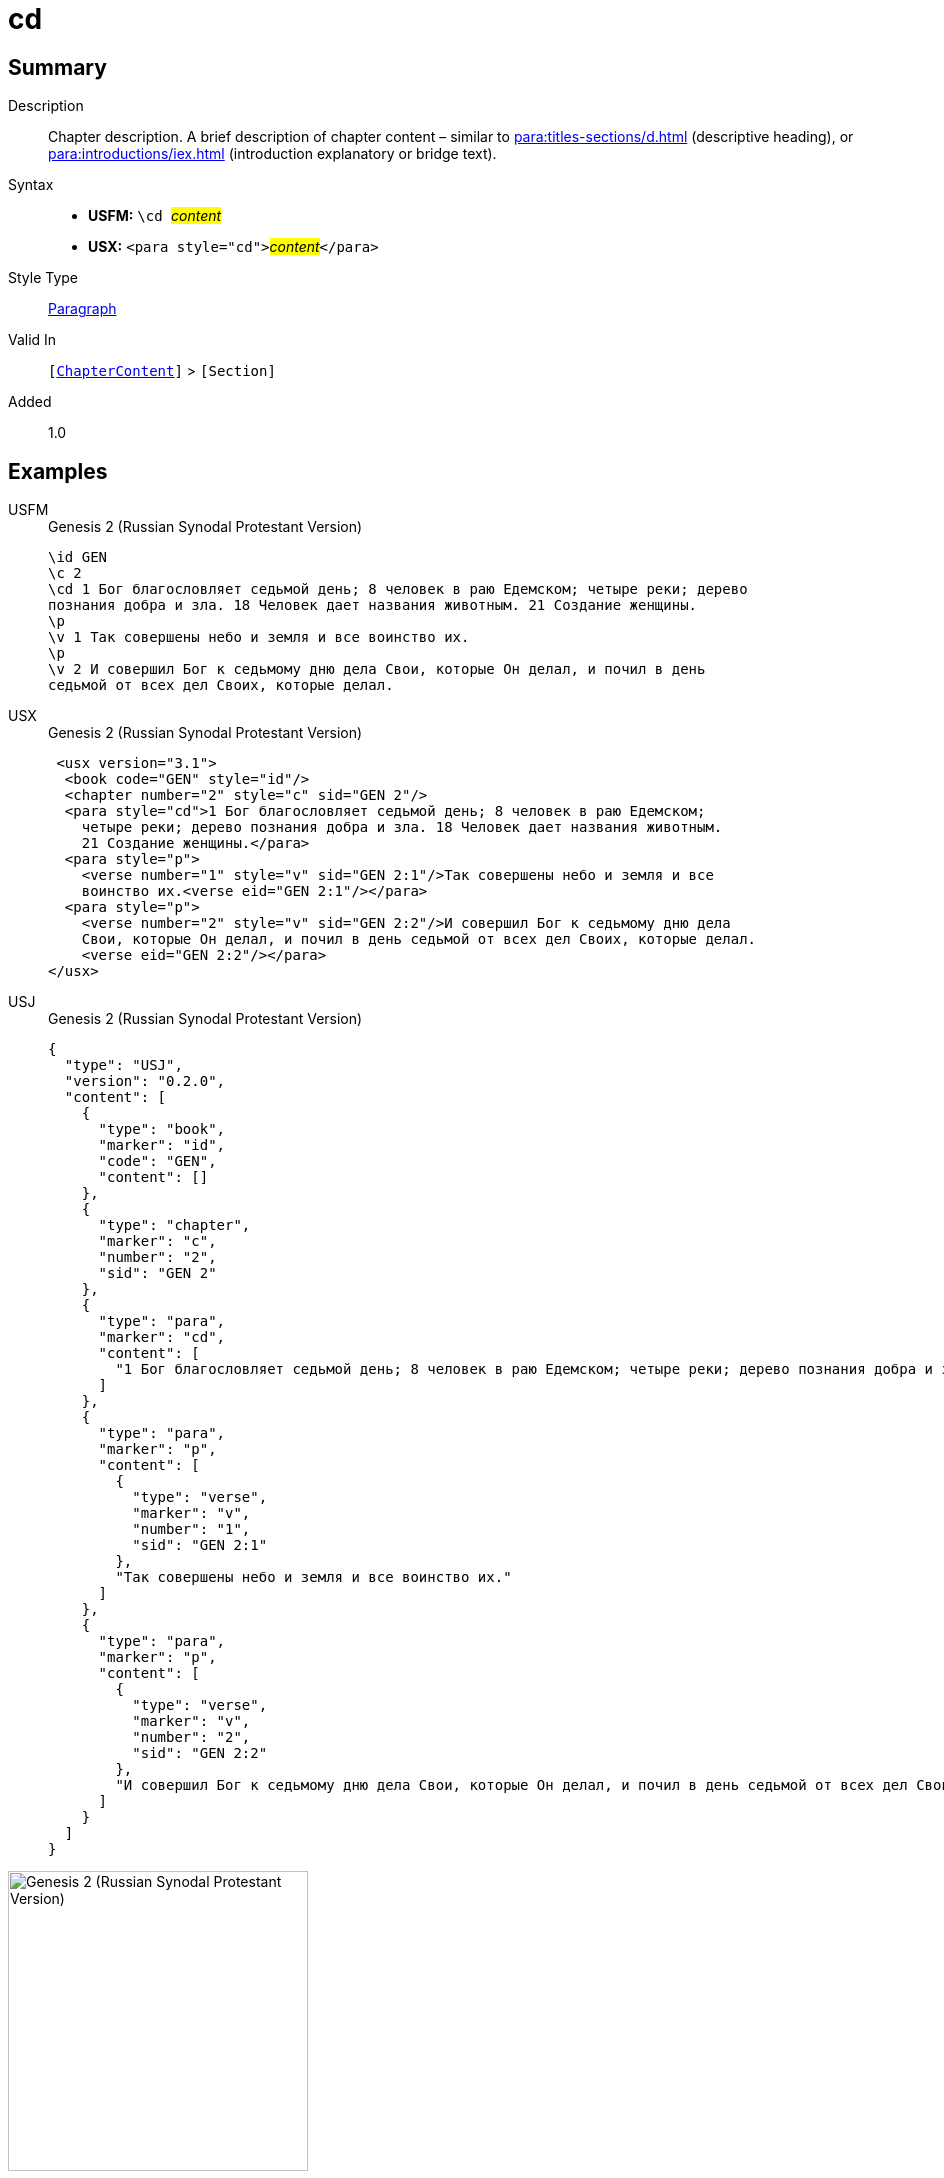 = cd
:description: Chapter description
:url-repo: https://github.com/usfm-bible/tcdocs/blob/main/markers/para/cd.adoc
:noindex:
ifndef::localdir[]
:source-highlighter: rouge
:localdir: ../
endif::[]
:imagesdir: {localdir}/images

// tag::public[]

== Summary

Description:: Chapter description. A brief description of chapter content – similar to xref:para:titles-sections/d.adoc[] (descriptive heading), or xref:para:introductions/iex.adoc[] (introduction explanatory or bridge text).
Syntax::
* *USFM:* ``++\cd ++``#__content__#
* *USX:* ``++<para style="cd">++``#__content__#``++</para>++``
Style Type:: xref:para:index.adoc[Paragraph]
Valid In:: `[xref:doc:index.adoc#doc-book-chapter-content[ChapterContent]]` > `[Section]`
// tag::spec[]
Added:: 1.0
// end::spec[]

== Examples

[tabs]
======
USFM::
+
.Genesis 2 (Russian Synodal Protestant Version)
[source#src-usfm-para-cd_1,usfm,highlight=3..4]
----
\id GEN
\c 2
\cd 1 Бог благословляет седьмой день; 8 человек в раю Едемском; четыре реки; дерево
познания добра и зла. 18 Человек дает названия животным. 21 Создание женщины.
\p
\v 1 Так совершены небо и земля и все воинство их.
\p
\v 2 И совершил Бог к седьмому дню дела Свои, которые Он делал, и почил в день 
седьмой от всех дел Своих, которые делал.
----
USX::
+
.Genesis 2 (Russian Synodal Protestant Version)
[source#src-usx-para-cd_1,xml,highlight=4..6]
----
 <usx version="3.1">
  <book code="GEN" style="id"/>
  <chapter number="2" style="c" sid="GEN 2"/>
  <para style="cd">1 Бог благословляет седьмой день; 8 человек в раю Едемском;
    четыре реки; дерево познания добра и зла. 18 Человек дает названия животным. 
    21 Создание женщины.</para>
  <para style="p">
    <verse number="1" style="v" sid="GEN 2:1"/>Так совершены небо и земля и все
    воинство их.<verse eid="GEN 2:1"/></para>
  <para style="p">
    <verse number="2" style="v" sid="GEN 2:2"/>И совершил Бог к седьмому дню дела
    Свои, которые Он делал, и почил в день седьмой от всех дел Своих, которые делал.
    <verse eid="GEN 2:2"/></para>
</usx>
----
USJ::
+
.Genesis 2 (Russian Synodal Protestant Version)
[source#src-usj-para-cd_1,json,highlight=]
----
{
  "type": "USJ",
  "version": "0.2.0",
  "content": [
    {
      "type": "book",
      "marker": "id",
      "code": "GEN",
      "content": []
    },
    {
      "type": "chapter",
      "marker": "c",
      "number": "2",
      "sid": "GEN 2"
    },
    {
      "type": "para",
      "marker": "cd",
      "content": [
        "1 Бог благословляет седьмой день; 8 человек в раю Едемском; четыре реки; дерево познания добра и зла. 18 Человек дает названия животным. 21 Создание женщины."
      ]
    },
    {
      "type": "para",
      "marker": "p",
      "content": [
        {
          "type": "verse",
          "marker": "v",
          "number": "1",
          "sid": "GEN 2:1"
        },
        "Так совершены небо и земля и все воинство их."
      ]
    },
    {
      "type": "para",
      "marker": "p",
      "content": [
        {
          "type": "verse",
          "marker": "v",
          "number": "2",
          "sid": "GEN 2:2"
        },
        "И совершил Бог к седьмому дню дела Свои, которые Он делал, и почил в день седьмой от всех дел Своих, которые делал."
      ]
    }
  ]
}
----
======

image::para/cd_1.jpg[Genesis 2 (Russian Synodal Protestant Version),300]

== Properties

TextType:: Other
TextProperties:: paragraph

== Publication Issues

// end::public[]

== Discussion
